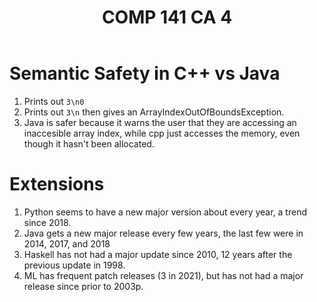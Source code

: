 #+title: COMP 141 CA 4

* Semantic Safety in C++ vs Java
1. Prints out ~3\n0~
2. Prints out ~3\n~ then gives an ArrayIndexOutOfBoundsException. 
3. Java is safer because it warns the user that they are accessing an inaccesible array index, while cpp just accesses the memory, even though it hasn't been allocated.
* Extensions
1. Python seems to have a new major version about every year, a trend since 2018.
2. Java gets a new major release every few years, the last few were in 2014, 2017, and 2018
3. Haskell has not had a major update since 2010, 12 years after the previous update in 1998.
4. ML has frequent patch releases (3 in 2021), but has not had a major release since prior to 2003p.

   
